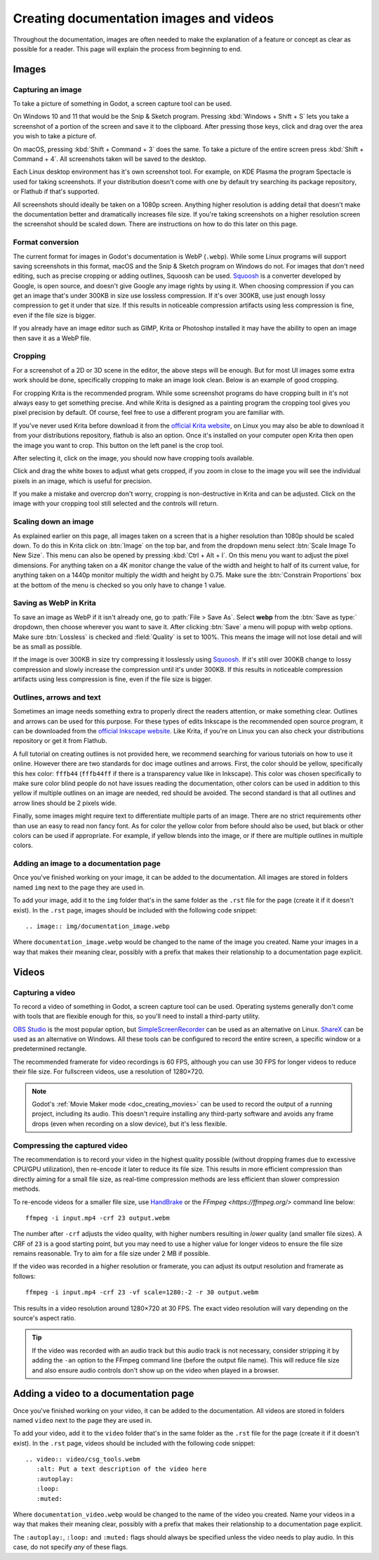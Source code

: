 .. _docs_image_guidelines:

Creating documentation images and videos
========================================

Throughout the documentation, images are often needed to make the explanation
of a feature or concept as clear as possible for a reader. This page will
explain the process from beginning to end.

Images
------

Capturing an image
^^^^^^^^^^^^^^^^^^

To take a picture of something in Godot, a screen capture tool can be used.

On Windows 10 and 11 that would be the Snip & Sketch program.
Pressing :kbd:`Windows + Shift + S` lets you take a screenshot
of a portion of the screen and save it to the clipboard.
After pressing those keys, click and drag over
the area you wish to take a picture of.

On macOS, pressing :kbd:`Shift + Command + 3` does the same.
To take a picture of the entire screen press :kbd:`Shift + Command + 4`.
All screenshots taken will be saved to the desktop.

Each Linux desktop environment has it's own screenshot tool. For example,
on KDE Plasma the program Spectacle is used for taking screenshots. If your
distribution doesn't come with one by default try searching its package
repository, or Flathub if that's supported.

All screenshots should ideally be taken on a 1080p screen. Anything higher
resolution is adding detail that doesn't make the documentation better and
dramatically increases file size. If you're taking screenshots on a higher
resolution screen the screenshot should be scaled down. There are instructions
on how to do this later on this page.

Format conversion
^^^^^^^^^^^^^^^^^

The current format for images in Godot's documentation is WebP (``.webp``).
While some Linux programs will support saving screenshots in this format, macOS
and the Snip & Sketch program on Windows do not. For images that don't need
editing, such as precise cropping or adding outlines, Squoosh can be used.
`Squoosh <https://squoosh.app/>`_ is a converter developed by Google, is open
source, and doesn't give Google any image rights by using it. When choosing
compression if you can get an image that's under 300KB in size use lossless
compression. If it's over 300KB, use just enough lossy compression to get it
under that size. If this results in noticeable compression artifacts using less
compression is fine, even if the file size is bigger.

If you already have an image editor such as GIMP, Krita or Photoshop installed
it may have the ability to open an image then save it as a WebP file.

Cropping
^^^^^^^^

For a screenshot of a 2D or 3D scene in the editor, the above steps will be enough.
But for most UI images some extra work should be done, specifically cropping to
make an image look clean. Below is an example of good cropping.

.. image:: img/cropped_image.webp

For cropping Krita is the recommended program. While some screenshot programs do
have cropping built in it's not always easy to get something precise. And while
Krita is designed as a painting program the cropping tool gives you pixel precision
by default. Of course, feel free to use a different program you are familiar with.

If you've never used Krita before download it from the `official Krita website <https://krita.org/en/download/>`_,
on Linux you may also be able to download it from your distributions repository,
flathub is also an option. Once it's installed on your computer open Krita then
open the image you want to crop. This button on the left panel is the crop tool.

.. image:: img/crop_tool.webp

After selecting it, click on the image, you should now have cropping tools available.

.. image:: img/crop_edit.webp

Click and drag the white boxes to adjust what gets cropped, if you zoom in close
to the image you will see the individual pixels in an image, which is useful for
precision.

.. image:: img/crop_pixels.webp

If you make a mistake and overcrop don't worry, cropping is non-destructive in
Krita and can be adjusted. Click on the image with your cropping tool still selected
and the controls will return.

Scaling down an image
^^^^^^^^^^^^^^^^^^^^^

As explained earlier on this page, all images taken on a screen that is a higher resolution
than 1080p should be scaled down. To do this in Krita click on :btn:`Image` on the top bar, and
from the dropdown menu select :btn:`Scale Image To New Size`. This menu can also be opened by
pressing :kbd:`Ctrl + Alt + I`. On this menu you want to adjust the pixel dimensions. For
anything taken on a 4K monitor change the value of the width and height to half of its current
value, for anything taken on a 1440p monitor multiply the width and height by 0.75. Make
sure the :btn:`Constrain Proportions` box at the bottom of the menu is checked so you only have
to change 1 value.

Saving as WebP in Krita
^^^^^^^^^^^^^^^^^^^^^^^

To save an image as WebP if it isn't already one, go to :path:`File > Save As`. Select **webp** from the
:btn:`Save as type:` dropdown, then choose wherever you want to save it. After clicking :btn:`Save` a menu
will popup with webp options. Make sure :btn:`Lossless` is checked and :field:`Quality` is set to 100%. This
means the image will not lose detail and will be as small as possible.

If the image is over 300KB in size try compressing it losslessly using `Squoosh <https://squoosh.app/>`_.
If it's still over 300KB change to lossy compression and slowly increase the compression until it's under
300KB. If this results in noticeable compression artifacts using less compression is fine, even if the file
size is bigger.

Outlines, arrows and text
^^^^^^^^^^^^^^^^^^^^^^^^^

Sometimes an image needs something extra to properly direct the readers
attention, or make something clear. Outlines and arrows can be used
for this purpose. For these types of edits Inkscape is the recommended open
source program, it can be downloaded from the `official Inkscape website <https://inkscape.org/>`_.
Like Krita, if you're on Linux you can also check your distributions repository
or get it from Flathub.

A full tutorial on creating outlines is not provided here, we recommend searching
for various tutorials on how to use it online. However there are two standards
for doc image outlines and arrows. First, the color should be yellow, specifically
this hex color: ``fffb44`` (``fffb44ff`` if there is a transparency value like in Inkscape).
This color was chosen specifically to make sure color blind people do not have
issues reading the documentation, other colors can be used in addition to this yellow
if multiple outlines on an image are needed, red should be avoided. The second standard
is that all outlines and arrow lines should be 2 pixels wide.

Finally, some images might require text to differentiate multiple parts of an image.
There are no strict requirements other than use an easy to read non fancy font. As for
color the yellow color from before should also be used, but black or other colors can
be used if appropriate. For example, if yellow blends into the image, or if there are
multiple outlines in multiple colors.

Adding an image to a documentation page
^^^^^^^^^^^^^^^^^^^^^^^^^^^^^^^^^^^^^^^

Once you've finished working on your image, it can be added to the documentation.
All images are stored in folders named ``img`` next to the page they are used in.

To add your image, add it to the ``img`` folder that's in the same folder as the
``.rst`` file for the page (create it if it doesn't exist). In the ``.rst`` page,
images should be included with the following code snippet::

    .. image:: img/documentation_image.webp

Where ``documentation_image.webp`` would be changed to the name of the image you
created. Name your images in a way that makes their meaning clear, possibly with
a prefix that makes their relationship to a documentation page explicit.

Videos
------

Capturing a video
^^^^^^^^^^^^^^^^^

To record a video of something in Godot, a screen capture tool can be used.
Operating systems generally don't come with tools that are flexible enough
for this, so you'll need to install a third-party utility.

`OBS Studio <https://obsproject.com/>`__ is the most popular option, but
`SimpleScreenRecorder <https://www.maartenbaert.be/simplescreenrecorder/>`__
can be used as an alternative on Linux. `ShareX <https://getsharex.com/>`__
can be used as an alternative on Windows. All these tools can be configured
to record the entire screen, a specific window or a predetermined rectangle.

The recommended framerate for video recordings is 60 FPS, although you can use
30 FPS for longer videos to reduce their file size. For fullscreen videos,
use a resolution of 1280×720.

.. note::

    Godot's :ref:`Movie Maker mode <doc_creating_movies>` can be used to record
    the output of a running project, including its audio. This doesn't require
    installing any third-party software and avoids any frame drops (even when
    recording on a slow device), but it's less flexible.

Compressing the captured video
^^^^^^^^^^^^^^^^^^^^^^^^^^^^^^

The recommendation is to record your video in the highest quality possible
(without dropping frames due to excessive CPU/GPU utilization), then re-encode
it later to reduce its file size. This results in more efficient compression
than directly aiming for a small file size, as real-time compression methods are
less efficient than slower compression methods.

To re-encode videos for a smaller file size, use `HandBrake <https://handbrake.fr/>`__
or the `FFmpeg <https://ffmpeg.org/>` command line below:

::

    ffmpeg -i input.mp4 -crf 23 output.webm

The number after ``-crf`` adjusts the video quality, with higher numbers
resulting in *lower* quality (and smaller file sizes). A CRF of ``23`` is a good
starting point, but you may need to use a higher value for longer videos to
ensure the file size remains reasonable. Try to aim for a file size under 2 MB
if possible.

If the video was recorded in a higher resolution or framerate, you can adjust
its output resolution and framerate as follows:

::

    ffmpeg -i input.mp4 -crf 23 -vf scale=1280:-2 -r 30 output.webm

This results in a video resolution around 1280×720 at 30 FPS. The exact
video resolution will vary depending on the source's aspect ratio.

.. tip::

    If the video was recorded with an audio track but this audio track is not
    necessary, consider stripping it by adding the ``-an`` option to the FFmpeg
    command line (before the output file name). This will reduce file size and
    also ensure audio controls don't show up on the video when played in a
    browser.

Adding a video to a documentation page
--------------------------------------

Once you've finished working on your video, it can be added to the documentation.
All videos are stored in folders named ``video`` next to the page they are used in.

To add your video, add it to the ``video`` folder that's in the same folder as the
``.rst`` file for the page (create it if it doesn't exist). In the ``.rst`` page,
videos should be included with the following code snippet::

    .. video:: video/csg_tools.webm
       :alt: Put a text description of the video here
       :autoplay:
       :loop:
       :muted:

Where ``documentation_video.webp`` would be changed to the name of the video you
created. Name your videos in a way that makes their meaning clear, possibly with
a prefix that makes their relationship to a documentation page explicit.

The ``:autoplay:``, ``:loop:`` and ``:muted:`` flags should always be specified
unless the video needs to play audio. In this case, do not specify *any* of these flags.
